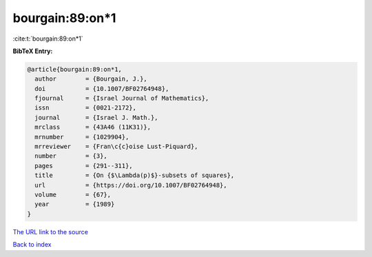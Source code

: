 bourgain:89:on*1
================

:cite:t:`bourgain:89:on*1`

**BibTeX Entry:**

.. code-block:: bibtex

   @article{bourgain:89:on*1,
     author        = {Bourgain, J.},
     doi           = {10.1007/BF02764948},
     fjournal      = {Israel Journal of Mathematics},
     issn          = {0021-2172},
     journal       = {Israel J. Math.},
     mrclass       = {43A46 (11K31)},
     mrnumber      = {1029904},
     mrreviewer    = {Fran\c{c}oise Lust-Piquard},
     number        = {3},
     pages         = {291--311},
     title         = {On {$\Lambda(p)$}-subsets of squares},
     url           = {https://doi.org/10.1007/BF02764948},
     volume        = {67},
     year          = {1989}
   }

`The URL link to the source <https://doi.org/10.1007/BF02764948>`__


`Back to index <../By-Cite-Keys.html>`__
